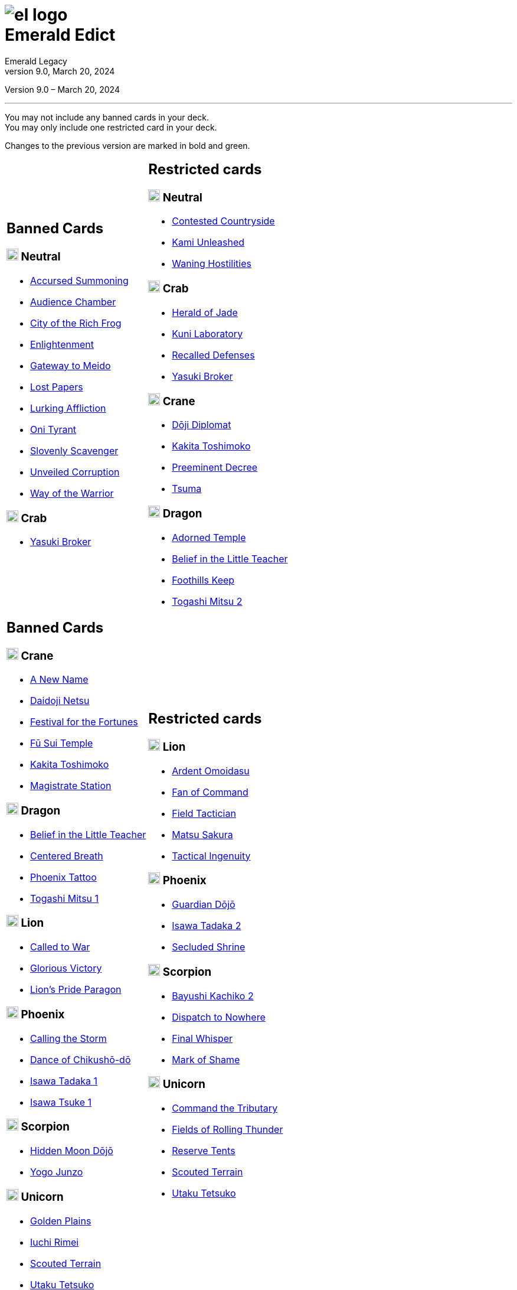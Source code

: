 :icons: font
:sectnumlevels: 2
:imagesdir: images
:chapter-label:
:page-background-image: image:rrg_background_flat.jpg[fit=fill, pdfwidth=100%]
:pdf-theme: el-edict-theme.yml
:revnumber: 9.0
:revdate: March 20, 2024

= image:el_logo.png[pdfwidth=70%,role=center]pass:q[<br>]Emerald Edict
Emerald Legacy
// v8.0, December 28, 2023

:show-link-uri!:

[.metadata.text-center]
Version {revnumber} – {revdate}

'''

[.text-center]
You may not include any banned cards in your deck. +
You may only include one restricted card in your deck.
[.text-center]
Changes to the previous version are marked in [.new]#bold and green.#


[cols="1a,1a",stripes=none,frame=none,grid=none]
|===
|
:show-link-uri!:
== Banned Cards
=== image:mons/neutral.svg[width=20] [.neutral]#Neutral#
* https://www.emeralddb.org/card/accursed-summoning[Accursed Summoning]
* https://www.emeralddb.org/card/audience-chamber[Audience Chamber]
* https://www.emeralddb.org/card/city-of-the-rich-frog[City of the Rich Frog]
* https://www.emeralddb.org/card/enlightenment[Enlightenment]
* https://www.emeralddb.org/card/gateway-to-meido[Gateway to Meido]
* https://www.emeralddb.org/card/lost-papers[Lost Papers]
* https://www.emeralddb.org/card/lurking-affliction[Lurking Affliction]
* https://www.emeralddb.org/card/oni-tyrant[Oni Tyrant]
* https://www.emeralddb.org/card/slovenly-scavenger[Slovenly Scavenger]
* https://www.emeralddb.org/card/unveiled-corruption[Unveiled Corruption]
* https://www.emeralddb.org/card/way-of-the-warrior[Way of the Warrior]

=== image:mons/crab.svg[width=20] [.crab]#Crab#
* https://www.emeralddb.org/card/yasuki-broker[Yasuki Broker, role="new line-through"]

|
:show-link-uri!:
== Restricted cards
=== image:mons/neutral.svg[width=20] [.neutral]#Neutral#
* https://www.emeralddb.org/card/contested-countryside[Contested Countryside]
* https://www.emeralddb.org/card/kami-unleashed[Kami Unleashed]
* https://www.emeralddb.org/card/waning-hostilities[Waning Hostilities]

=== image:mons/crab.svg[width=20] [.crab]#Crab#
* https://www.emeralddb.org/card/herald-of-jade[Herald of Jade, role="new line-through"]
* https://www.emeralddb.org/card/kuni-laboratory[Kuni Laboratory]
* https://www.emeralddb.org/card/recalled-defenses[Recalled Defenses]
* https://www.emeralddb.org/card/yasuki-broker[Yasuki Broker, role="new"]

=== image:mons/crane.svg[width=20] [.crane]#Crane#
* https://www.emeralddb.org/card/doji-diplomat[Dōji Diplomat, role="new line-through"]
* https://www.emeralddb.org/card/kakita-toshimoko[Kakita Toshimoko, role="new"]
* https://www.emeralddb.org/card/preeminent-decree[Preeminent Decree]
* https://www.emeralddb.org/card/tsuma[Tsuma]

=== image:mons/dragon.svg[width=20] [.dragon]#Dragon#
* https://www.emeralddb.org/card/adorned-temple[Adorned Temple]
* https://www.emeralddb.org/card/belief-in-the-little-teacher[Belief in the Little Teacher, role="new line-through"]
* https://www.emeralddb.org/card/foothills-keep[Foothills Keep, role="new"]
* https://www.emeralddb.org/card/togashi-mitsu-2[Togashi Mitsu 2]

|
:show-link-uri!:
== Banned Cards

=== image:mons/crane.svg[width=20] [.crane]#Crane#
* https://www.emeralddb.org/card/a-new-name[A New Name]
* https://www.emeralddb.org/card/daidoji-netsu[Daidoji Netsu, role="new line-through"]
* https://www.emeralddb.org/card/festival-for-the-fortunes[Festival for the Fortunes]
* https://www.emeralddb.org/card/fu-sui-temple[Fū Sui Temple]
* https://www.emeralddb.org/card/kakita-toshimoko[Kakita Toshimoko, role="new line-through"]
* https://www.emeralddb.org/card/magistrate-station[Magistrate Station]

=== image:mons/dragon.svg[width=20] [.dragon]#Dragon#
* https://www.emeralddb.org/card/belief-in-the-little-teacher[Belief in the Little Teacher, role="new"]
* https://www.emeralddb.org/card/centered-breath[Centered Breath]
* https://www.emeralddb.org/card/phoenix-tattoo[Phoenix Tattoo]
* https://www.emeralddb.org/card/togashi-mitsu[Togashi Mitsu 1]

=== image:mons/lion.svg[width=20] [.lion]#Lion#
* https://www.emeralddb.org/card/called-to-war[Called to War, role="new"]
* https://www.emeralddb.org/card/glorious-victory[Glorious Victory]
* https://www.emeralddb.org/card/lion-s-pride-paragon[Lion’s Pride Paragon]

=== image:mons/phoenix.svg[width=20] [.phoenix]#Phoenix#
* https://www.emeralddb.org/card/calling-the-storm[Calling the Storm]
* https://www.emeralddb.org/card/dance-of-chikusho-do[Dance of Chikushō-dō]
* https://www.emeralddb.org/card/isawa-tadaka[Isawa Tadaka 1]
* https://www.emeralddb.org/card/isawa-tsuke[Isawa Tsuke 1]

=== image:mons/scorpion.svg[width=20] [.scorpion]#Scorpion#
* https://www.emeralddb.org/card/hidden-moon-dojo[Hidden Moon Dōjō]
* https://www.emeralddb.org/card/yogo-junzo[Yogo Junzo]

=== image:mons/unicorn.svg[width=20] [.unicorn]#Unicorn#
* https://www.emeralddb.org/card/golden-plains[Golden Plains, role="new"]
* https://www.emeralddb.org/card/iuchi-rimei[Iuchi Rimei, role="new"]
* https://www.emeralddb.org/card/scouted-terrain[Scouted Terrain, role="new"]
* https://www.emeralddb.org/card/utaku-tetsuko[Utaku Tetsuko, role="new"]

a|
:show-link-uri!:
== Restricted cards
=== image:mons/lion.svg[width=20] [.lion]#Lion#
* https://www.emeralddb.org/card/ardent-omoidasu[Ardent Omoidasu, role="new"]
* https://www.emeralddb.org/card/fan-of-command[Fan of Command]
* https://www.emeralddb.org/card/field-tactician[Field Tactician, role="new line-through"]
* https://www.emeralddb.org/card/matsu-sakura[Matsu Sakura, role="new"]
* https://www.emeralddb.org/card/tactical-ingenuity[Tactical Ingenuity, role="new line-through"]

=== image:mons/phoenix.svg[width=20] [.phoenix]#Phoenix#
* https://www.emeralddb.org/card/guardian-dojo[Guardian Dōjō]
* https://www.emeralddb.org/card/isawa-tadaka-2[Isawa Tadaka 2]
* https://www.emeralddb.org/card/secluded-shrine[Secluded Shrine]


=== image:mons/scorpion.svg[width=20] [.scorpion]#Scorpion#
* https://www.emeralddb.org/card/bayushi-kachiko-2[Bayushi Kachiko 2, role="new"]
* https://www.emeralddb.org/card/dispatch-to-nowhere[Dispatch to Nowhere]
* https://www.emeralddb.org/card/final-whisper[Final Whisper, role="new line-through"]
* https://www.emeralddb.org/card/mark-of-shame[Mark of Shame]

=== image:mons/unicorn.svg[width=20] [.unicorn]#Unicorn#
* https://www.emeralddb.org/card/command-the-tributary[Command the Tributary, role="new"]
* https://www.emeralddb.org/card/fields-of-rolling-thunder[Fields of Rolling Thunder, role="new"]
* https://www.emeralddb.org/card/reserve-tents[Reserve Tents]
* https://www.emeralddb.org/card/scouted-terrain[Scouted Terrain, role="new line-through"]
* https://www.emeralddb.org/card/utaku-tetsuko[Utaku Tetsuko, role="new line-through"]

|===

<<<

== Rotated Cards
[.text-center]
All the cards listed here rotated out of the valid card pool and are not allowed to be used in official
Emerald Legacy tournaments. Unlike Banned cards, which might be unbanned at some point,
rotated cards will never return to the valid card pool.

Rotated are all cards of the https://www.emeralddb.org/cards?cycle=core[original FFG Core Set, role="new"] as well as the https://www.emeralddb.org/cards?cycle=imperial[complete Imperial Cycle, role="new"].
In addition, the following cards are rotated because they were replaced with slightly different cards in https://www.emeralddb.org/cards?pack=restoration-of-balance[Restoration of Balance, role="new"].

[cols="1a,1a",stripes=none,frame=none,grid=none]
|===

|
:show-link-uri!:
=== image:mons/neutral.svg[width=20] [.neutral]#Neutral#
* https://www.emeralddb.org/card/awakened-tsukumogami[Awakened Tsukumogami]
* https://www.emeralddb.org/card/insightful-gatekeeper[Insightful Gatekeeper]
* https://www.emeralddb.org/card/mantis-seafarer[Mantis Seafarer]

=== image:mons/crab.svg[width=20] [.crab]#Crab#
* https://www.emeralddb.org/card/common-cause[Common Cause]
* https://www.emeralddb.org/card/favourable-dealbroker[Favourable Dealbroker]
* https://www.emeralddb.org/card/kuni-wasteland[Kuni Wasteland]

=== image:mons/crane.svg[width=20] [.crane]#Crane#
* https://www.emeralddb.org/card/daidoji-uji-2[Daidoji Uji 2]
* https://www.emeralddb.org/card/kakita-s-final-stance[Kakita's Final Stance]
* https://www.emeralddb.org/card/the-wealth-of-the-crane[The Wealth of the Crane]

=== image:mons/dragon.svg[width=20] [.dragon]#Dragon#
* https://www.emeralddb.org/card/ki-alignment[Ki Alignment]
* https://www.emeralddb.org/card/mirumoto-daisho[Mirumoto Daishō]
* https://www.emeralddb.org/card/swell-of-seafoam[Swell of Seafoam]
* https://www.emeralddb.org/card/unquestioned-heritage[Unquestioned Heritage]


=== image:mons/lion.svg[width=20] [.lion]#Lion#
* https://www.emeralddb.org/card/exposed-courtyard[Exposed Courtyard]
* https://www.emeralddb.org/card/ikoma-tsanuri[Ikoma Tsanuri]
* https://www.emeralddb.org/card/in-service-to-my-lord[In Service to My Lord]
* https://www.emeralddb.org/card/logistics[Logistics]

|
:show-link-uri!:
=== image:mons/phoenix.svg[width=20] [.phoenix]#Phoenix#
* https://www.emeralddb.org/card/embrace-the-void[Embrace the Void]
* https://www.emeralddb.org/card/jurojin-s-curse[Jurōjin's Curse]
* https://www.emeralddb.org/card/spell-scroll[Spell Scroll]

=== image:mons/scorpion.svg[width=20] [.scorpion]#Scorpion#
* https://www.emeralddb.org/card/bayushi-shoju-2[Bayushi Shoju 2]
* https://www.emeralddb.org/card/duty[Duty]
* https://www.emeralddb.org/card/governor-s-spy[Governor's Spy]
* https://www.emeralddb.org/card/sake-house-confidant[Sake House Confidant]

=== image:mons/unicorn.svg[width=20] [.unicorn]#Unicorn#
* https://www.emeralddb.org/card/command-by-name[Command by Name]
* https://www.emeralddb.org/card/daikyu[Daikyū]
* https://www.emeralddb.org/card/khanbulak-benefactor[Khanbulak Benefactor]

|===
